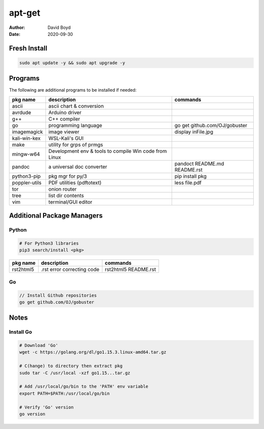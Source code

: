 apt-get
#######
:Author: David Boyd
:Date: 2020-09-30

Fresh Install
=============

.. code-block:: Bash

	sudo apt update -y && sudo apt upgrade -y

Programs
========

The following are additional programs to be installed if needed:

+---------------+-----------------------------+-------------------------------+
| pkg name      | description                 | commands                      |
+===============+=============================+===============================+
| ascii         | ascii chart & conversion    |                               |
+---------------+-----------------------------+-------------------------------+
| avrdude       | Arduino driver              |                               |
+---------------+-----------------------------+-------------------------------+
| g++           | C++ compiler                |                               |
+---------------+-----------------------------+-------------------------------+
| go            | programming language        | go get github.com/OJ/gobuster |
+---------------+-----------------------------+-------------------------------+
| imagemagick   | image viewer                | display inFile.jpg            |
+---------------+-----------------------------+-------------------------------+
| kali-win-kex  | WSL-Kali's GUI              |                               |
+---------------+-----------------------------+-------------------------------+
| make          | utility for grps of prmgs   |                               |
+---------------+-----------------------------+-------------------------------+
| mingw-w64     | Development env & tools to  |                               |
|               | compile Win code from Linux |                               |
+---------------+-----------------------------+-------------------------------+
| pandoc        | a universal doc converter   | pandoct README.md README.rst  |
+---------------+-----------------------------+-------------------------------+
| python3-pip   | pkg mgr for py/3            | pip install pkg               |
+---------------+-----------------------------+-------------------------------+
| poppler-utils | PDF utilities (pdftotext)   | less file.pdf                 |
+---------------+-----------------------------+-------------------------------+
| tor           | onion router                |                               |
+---------------+-----------------------------+-------------------------------+
| tree          | list dir contents           |                               |
+---------------+-----------------------------+-------------------------------+
| vim           | terminal/GUI editor         |                               |
+---------------+-----------------------------+-------------------------------+

Additional Package Managers
===========================

Python
------

.. code-block:: Python

	# For Python3 libraries
	pip3 search/install <pkg>

+-----------+----------------------------+----------------------+
| pkg name  | description                | commands             |
+===========+============================+======================+
| rst2html5 | .rst error correcting code | rst2html5 README.rst |
+-----------+----------------------------+----------------------+

Go
--

.. code-block:: Go

	// Install Github repositories
	go get github.com/OJ/gobuster

Notes
=====

Install Go
----------

.. code-block:: Bash

	# Download 'Go'
	wget -c https://golang.org/dl/go1.15.3.linux-amd64.tar.gz

	# C(hange) to directory then extract pkg
	sudo tar -C /usr/local -xzf go1.15...tar.gz

	# Add /usr/local/go/bin to the 'PATH' env variable
	export PATH=$PATH:/usr/local/go/bin

	# Verify 'Go' version
	go version

